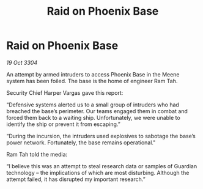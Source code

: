 :PROPERTIES:
:ID:       bccc7b7b-0620-4c8e-88dd-b8956bc94ee4
:END:
#+title: Raid on Phoenix Base
#+filetags: :galnet:

* Raid on Phoenix Base

/19 Oct 3304/

An attempt by armed intruders to access Phoenix Base in the Meene system has been foiled. The base is the home of engineer Ram Tah. 

Security Chief Harper Vargas gave this report: 

“Defensive systems alerted us to a small group of intruders who had breached the base’s perimeter. Our teams engaged them in combat and forced them back to a waiting ship. Unfortunately, we were unable to identify the ship or prevent it from escaping.” 

“During the incursion, the intruders used explosives to sabotage the base’s power network. Fortunately, the base remains operational." 

Ram Tah told the media: 

“I believe this was an attempt to steal research data or samples of Guardian technology – the implications of which are most disturbing. Although the attempt failed, it has disrupted my important research.”
